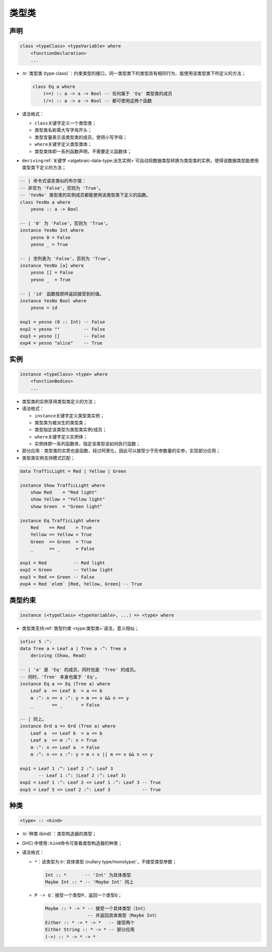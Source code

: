 .. highlight:: haskell
   :linenothreshold: 10

======
类型类
======

声明
====

.. code-block::

   class <typeClass> <typeVariable> where
       <functionDeclaration>
       ...

- :tr:`类型类 (type class)`\ ：约束类型的接口，同一类型类下的类型具有相同行为、能使用该类型类下所定义的方法；

  .. code-block::

     class Eq a where
         (==) :: a -> a -> Bool -- 任何属于 'Eq' 类型类的成员
         (/=) :: a -> a -> Bool -- 都可使用这两个函数

- 语法格式：

  - ``class``\ 关键字定义一个类型类；
  - 类型类名称需大写字母开头；
  - 类型变量表示该类型类的成员，使用小写字母；
  - ``where``\ 关键字定义类型类体；
  - 类型类体即一系列函数声明，不需要定义函数体；

- ``deriving``\ :ref:`关键字 <algebraic-data-type:派生实例>`\ 可自动将数据类型转换为类型类的实例，使得该数据类型能使用类型类下定义的方法；

.. code-block::

   -- | 命令式语言类似的布尔值：
   -- 非空为 'False'，否则为 'True'。
   -- 'YesNo' 类型类的实例成员都能使用该类型类下定义的函数。
   class YesNo a where
       yesno :: a -> Bool

   -- | '0' 为 'False'，否则为 'True'。
   instance YesNo Int where
       yesno 0 = False
       yesno _ = True

   -- | 空列表为 'False'，否则为 'True'。
   instance YesNo [a] where
       yesno [] = False
       yesno _  = True

   -- | 'id' 函数按原样返回接受到的值。
   instance YesNo Bool where
       yesno = id

   exp1 = yesno (0 :: Int) -- False
   exp2 = yesno ""         -- False
   exp3 = yesno []         -- False
   exp4 = yesno "alice"    -- True

实例
====

.. code-block::

   instance <typeClass> <type> where
       <functionBodies>
       ...

- 类型类的实例享用类型类定义的方法；
- 语法格式：

  - ``instance``\ 关键字定义类型类实例；
  - 类型类为被派生的类型类；
  - 类型指定该类型为类型类实例/成员；
  - ``where``\ 关键字定义实例体；
  - 实例体即一系列函数体，指定该类型该如何执行函数；

- 部分应用：类型类的实质也是函数，经过柯里化，因此可以接受少于形参数量的实参，实现部分应用；
- 类型类实例支持模式匹配；

.. code-block::

   data TrafficLight = Red | Yellow | Green

   instance Show TrafficLight where
       show Red    = "Red light"
       show Yellow = "Yellow light"
       show Green  = "Green light"

   instance Eq TrafficLight where
       Red    == Red    = True
       Yellow == Yellow = True
       Green  == Green  = True
       _      == _      = False

   exp1 = Red          -- Red light
   exp2 = Green        -- Yellow light
   exp3 = Red == Green -- False
   exp4 = Red `elem` [Red, Yellow, Green] -- True

类型约束
========

.. code-block::

   instance (<typeClass> <typeVariable>, ...) => <type> where

- 类型类支持\ :ref:`类型约束 <type:类型类>`\ 语法，意义相似；

.. code-block::

   infixr 5 :^:
   data Tree a = Leaf a | Tree a :^: Tree a
       deriving (Show, Read)

   -- | 'a' 是 'Eq' 的成员，同时也是 'Tree' 的成员。
   -- 同时，'Tree' 本身也属于 'Eq'。
   instance Eq a => Eq (Tree a) where
       Leaf a  == Leaf b  = a == b
       m :^: n == x :^: y = m == x && n == y
       _       == _       = False

   -- | 同上。
   instance Ord a => Ord (Tree a) where
       Leaf a  <= Leaf b  = a <= b
       Leaf a  <= m :^: n = True
       m :^: n <= Leaf a  = False
       m :^: n <= x :^: y = m < x || m == x && n <= y

   exp1 = Leaf 1 :^: Leaf 2 :^: Leaf 3
          -- Leaf 1 :^: (Leaf 2 :^: Leaf 3)
   exp2 = Leaf 1 :^: Leaf 2 <= Leaf 1 :^: Leaf 3 -- True
   exp3 = Leaf 5 <= Leaf 2 :^: Leaf 3            -- True

种类
====

.. code-block::

   <type> :: <kind>

- :tr:`种类 (kind)`\ ：类型构造器的类型；
- GHCi 中使用\ ``:kind``\ 命令可查看类型构造器的种类；
- 语法格式：

  - ``*``\ ：该类型为\ :tr:`具体类型 (nullary type/monotype)`\ ，不接受类型参数；

    .. code-block::

       Int :: *       -- 'Int' 为具体类型
       Maybe Int :: * -- 'Maybe Int' 同上

  - ``P -> Q``\ ：接受一个类型\ ``P``\ ，返回一个类型\ ``Q``\ ；

    .. code-block::

       Maybe :: * -> * -- 接受一个具体类型（Int）
                       -- 并返回具体类型（Maybe Int）
       Either :: * -> * -> *   -- 接受两个
       Either String :: * -> * -- 部分应用
       (->) :: * -> * -> *
